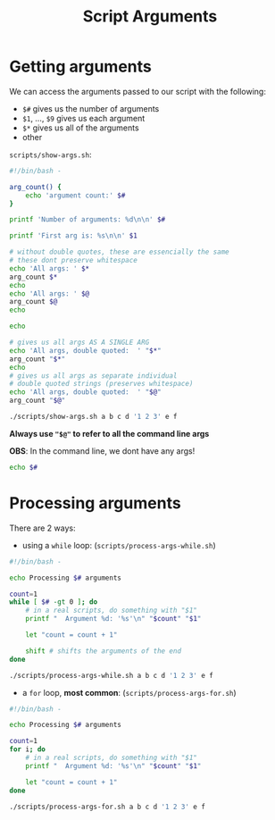 #+title: Script Arguments
#+index: 3

* Getting arguments
We can access the arguments passed to our script with the following:

+ =$#= gives us the number of arguments
+ =$1=, ..., =$9= gives us each argument
+ =$*= gives us all of the arguments
+ other

=scripts/show-args.sh=:
#+begin_src bash :tangle ./scripts/show-args.sh
#!/bin/bash -

arg_count() {
    echo 'argument count:' $#
}

printf 'Number of arguments: %d\n\n' $#

printf 'First arg is: %s\n\n' $1

# without double quotes, these are essencially the same
# these dont preserve whitespace
echo 'All args: ' $*
arg_count $*
echo
echo 'All args: ' $@
arg_count $@
echo

echo

# gives us all args AS A SINGLE ARG
echo 'All args, double quoted:  ' "$*"
arg_count "$*"
echo
# gives us all args as separate individual
# double quoted strings (preserves whitespace)
echo 'All args, double quoted:  ' "$@"
arg_count "$@"
#+end_src

#+begin_src bash :results output verbatim
./scripts/show-args.sh a b c d '1 2 3' e f
#+end_src

#+RESULTS:
#+begin_example
Number of arguments: 7

First arg is: a

All args:  a b c d 1 2 3 e f
argument count: 9

All args:  a b c d 1 2 3 e f
argument count: 9


All args, double quoted:   a b c d 1 2 3 e f
argument count: 1

All args, double quoted:   a b c d 1 2 3 e f
argument count: 7
#+end_example

*Always use ="$@"= to refer to all the command line args*

*OBS*: In the command line, we dont have any args!
#+begin_src bash
echo $#
#+end_src

#+RESULTS:
: 0

* Processing arguments
There are 2 ways:

+ using a =while= loop: (=scripts/process-args-while.sh=)
#+begin_src bash :tangle ./scripts/process-args-while.sh
#!/bin/bash -

echo Processing $# arguments

count=1
while [ $# -gt 0 ]; do
    # in a real scripts, do something with "$1"
    printf "  Argument %d: '%s'\n" "$count" "$1"

    let "count = count + 1"

    shift # shifts the arguments of the end
done
#+end_src

#+begin_src bash
./scripts/process-args-while.sh a b c d '1 2 3' e f
#+end_src

#+RESULTS:
: Processing 7 arguments
:   Argument 1: 'a'
:   Argument 2: 'b'
:   Argument 3: 'c'
:   Argument 4: 'd'
:   Argument 5: '1 2 3'
:   Argument 6: 'e'
:   Argument 7: 'f'

+ a =for= loop, *most common*: (=scripts/process-args-for.sh=)
#+begin_src bash
#!/bin/bash -

echo Processing $# arguments

count=1
for i; do
    # in a real scripts, do something with "$1"
    printf "  Argument %d: '%s'\n" "$count" "$1"

    let "count = count + 1"
done
#+end_src

#+begin_src bash
./scripts/process-args-for.sh a b c d '1 2 3' e f
#+end_src

#+RESULTS:
: Processing 7 arguments
:   Argument 1: 'a'
:   Argument 2: 'b'
:   Argument 3: 'c'
:   Argument 4: 'd'
:   Argument 5: '1 2 3'
:   Argument 6: 'e'
:   Argument 7: 'f'
